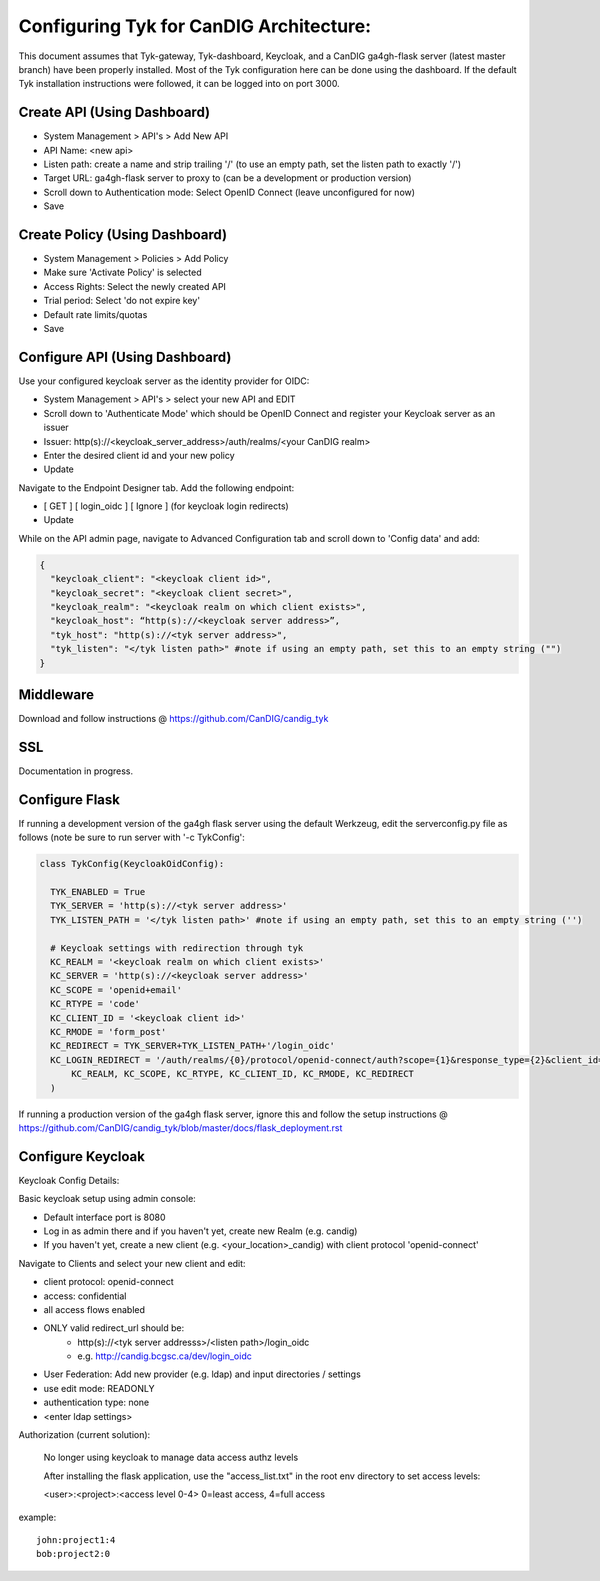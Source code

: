 
****************************************
Configuring Tyk for CanDIG Architecture:
****************************************

This document assumes that Tyk-gateway, Tyk-dashboard, Keycloak, and a CanDIG ga4gh-flask server (latest master branch) have been properly installed. Most of the Tyk configuration here can be done using the dashboard. If the default Tyk installation instructions were followed, it can be logged into on port 3000.

Create API (Using Dashboard)
----------------------------
- System Management > API's > Add New API
- API Name: <new api>
- Listen path: create a name and strip trailing '/' (to use an empty path, set the listen path to exactly '/') 
- Target URL: ga4gh-flask server to proxy to (can be a development or production version)
- Scroll down to Authentication mode: Select OpenID Connect (leave unconfigured for now)
- Save

Create Policy (Using Dashboard)
-------------------------------
- System Management > Policies > Add Policy
- Make sure 'Activate Policy' is selected
- Access Rights: Select the newly created API
- Trial period: Select 'do not expire key'
- Default rate limits/quotas
- Save


Configure API (Using Dashboard)
-------------------------------
Use your configured keycloak server as the identity provider for OIDC:

- System Management > API's > select your new API and EDIT
- Scroll down to 'Authenticate Mode' which should be OpenID Connect and register your Keycloak server as an issuer
- Issuer: http(s)://<keycloak_server_address>/auth/realms/<your CanDIG realm>
- Enter the desired client id and your new policy
- Update

Navigate to the Endpoint Designer tab. Add the following endpoint:
 
- [ GET ] [ login_oidc ] [ Ignore ] (for keycloak login redirects)
- Update

While on the API admin page, navigate to Advanced Configuration tab and scroll down to 'Config data' and add:

.. code-block:: bash

  {
    "keycloak_client": "<keycloak client id>",
    "keycloak_secret": "<keycloak client secret>",
    "keycloak_realm": "<keycloak realm on which client exists>",
    "keycloak_host": “http(s)://<keycloak server address>”,
    "tyk_host": "http(s)://<tyk server address>",
    "tyk_listen": "</tyk listen path>" #note if using an empty path, set this to an empty string ("")
  }

Middleware
----------
Download and follow instructions @ https://github.com/CanDIG/candig_tyk

SSL
---
Documentation in progress.

Configure Flask
---------------
If running a development version of the ga4gh flask server using the default Werkzeug, edit the serverconfig.py file as follows (note be sure to run server with '-c TykConfig':

.. code-block:: python

  class TykConfig(KeycloakOidConfig):

    TYK_ENABLED = True
    TYK_SERVER = 'http(s)://<tyk server address>'
    TYK_LISTEN_PATH = '</tyk listen path>' #note if using an empty path, set this to an empty string ('')

    # Keycloak settings with redirection through tyk
    KC_REALM = '<keycloak realm on which client exists>'
    KC_SERVER = 'http(s)://<keycloak server address>'
    KC_SCOPE = 'openid+email'
    KC_RTYPE = 'code'
    KC_CLIENT_ID = '<keycloak client id>'
    KC_RMODE = 'form_post'
    KC_REDIRECT = TYK_SERVER+TYK_LISTEN_PATH+'/login_oidc'
    KC_LOGIN_REDIRECT = '/auth/realms/{0}/protocol/openid-connect/auth?scope={1}&response_type={2}&client_id={3}&response_mode={4}&redirect_uri={5}'.format(
        KC_REALM, KC_SCOPE, KC_RTYPE, KC_CLIENT_ID, KC_RMODE, KC_REDIRECT
    )

If running a production version of the ga4gh flask server, ignore this and follow the setup instructions @ https://github.com/CanDIG/candig_tyk/blob/master/docs/flask_deployment.rst   

Configure Keycloak
------------------
Keycloak Config Details:


Basic keycloak setup using admin console:

- Default interface port is 8080
- Log in as admin there and if you haven't yet, create new Realm (e.g. candig)
- If you haven't yet, create a new client (e.g. <your_location>_candig) with client protocol 'openid-connect'

Navigate to Clients and select your new client and edit:

- client protocol: openid-connect
- access: confidential
- all access flows enabled
- ONLY valid redirect_url should be:
   - http(s)://<tyk server addresss>/<listen path>/login_oidc 
   - e.g. http://candig.bcgsc.ca/dev/login_oidc


- User Federation: Add new provider (e.g. ldap) and input directories / settings
- use edit mode: READONLY
- authentication type: none
- <enter ldap settings>


Authorization (current solution):

    No longer using keycloak to manage data access authz levels

    After installing the flask application, use the "access_list.txt" in the root env directory to set access levels:
    
    <user>:<project>:<access level 0-4> 0=least access, 4=full access

example:

::   
  
    john:project1:4 
    bob:project2:0
